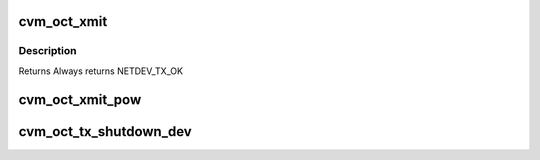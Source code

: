 .. -*- coding: utf-8; mode: rst -*-
.. src-file: drivers/staging/octeon/ethernet-tx.c

.. _`cvm_oct_xmit`:

cvm_oct_xmit
============

.. c:function:: int cvm_oct_xmit(struct sk_buff *skb, struct net_device *dev)

    transmit a packet

    :param struct sk_buff \*skb:
        Packet to send

    :param struct net_device \*dev:
        Device info structure

.. _`cvm_oct_xmit.description`:

Description
-----------

Returns Always returns NETDEV_TX_OK

.. _`cvm_oct_xmit_pow`:

cvm_oct_xmit_pow
================

.. c:function:: int cvm_oct_xmit_pow(struct sk_buff *skb, struct net_device *dev)

    transmit a packet to the POW

    :param struct sk_buff \*skb:
        Packet to send

    :param struct net_device \*dev:
        Device info structure
        Returns Always returns zero

.. _`cvm_oct_tx_shutdown_dev`:

cvm_oct_tx_shutdown_dev
=======================

.. c:function:: void cvm_oct_tx_shutdown_dev(struct net_device *dev)

    free all skb that are currently queued for TX.

    :param struct net_device \*dev:
        Device being shutdown

.. This file was automatic generated / don't edit.

